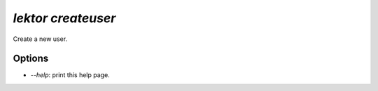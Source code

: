 `lektor createuser`
-------------------

Create a new user.

Options
```````

- `--help`: print this help page.
